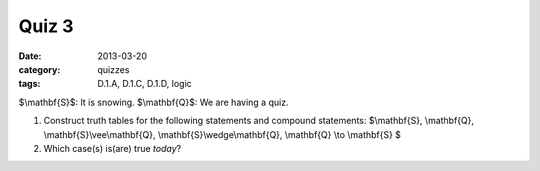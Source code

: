 Quiz 3 
######

:date: 2013-03-20 
:category: quizzes
:tags: D.1.A, D.1.C, D.1.D, logic


$\\mathbf{S}$:  It is snowing.
$\\mathbf{Q}$:  We are having a quiz.


1. Construct truth tables for the following statements and compound statements:  $\\mathbf{S}, \\mathbf{Q}, \\mathbf{S}\\vee\\mathbf{Q}, \\mathbf{S}\\wedge\\mathbf{Q}, \\mathbf{Q} \\to \\mathbf{S} $
   
2. Which case(s) is(are) true *today*?


 
 
